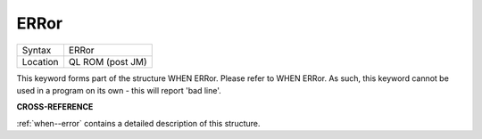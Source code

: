 ..  _error:

ERRor
=====

+----------+-------------------------------------------------------------------+
| Syntax   |  ERRor                                                            |
+----------+-------------------------------------------------------------------+
| Location |  QL ROM (post JM)                                                 |
+----------+-------------------------------------------------------------------+

This keyword forms part of the structure WHEN ERRor. Please refer to WHEN ERRor.
As such, this keyword cannot be used in a program on its own - this will report
'bad line'.

**CROSS-REFERENCE**

:ref:`when--error` contains a detailed
description of this structure.

